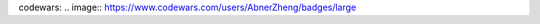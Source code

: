 .. title: About
.. slug: about
.. date: 2014/01/21 21:15:13
.. tags:
.. link:
.. description:
.. type: text

codewars: .. image:: https://www.codewars.com/users/AbnerZheng/badges/large
